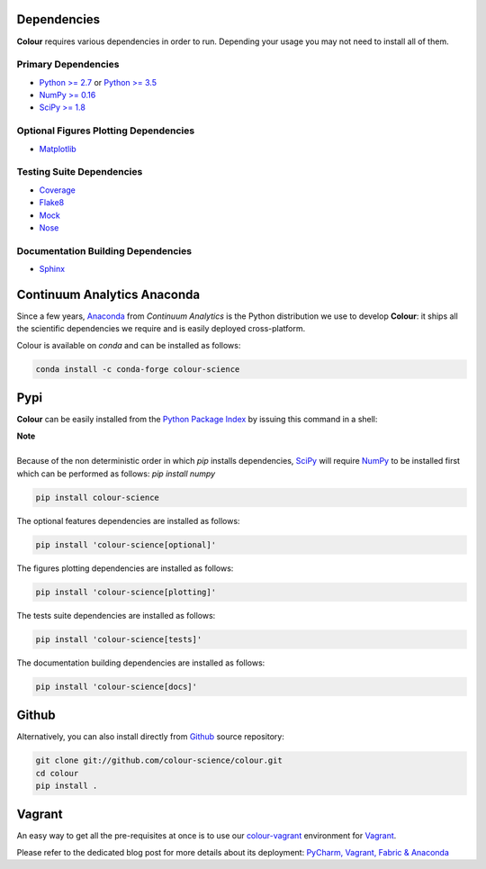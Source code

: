 .. title: Installation Guide
.. slug: installation-guide
.. date: 2015-11-24 09:38:23 UTC
.. tags:
.. category:
.. link:
.. description:
.. type: text

Dependencies
------------

**Colour** requires various dependencies in order to run. Depending your usage
you may not need to install all of them.

Primary Dependencies
^^^^^^^^^^^^^^^^^^^^

-  `Python >= 2.7 <https://www.python.org/download/releases/>`_ or
   `Python >= 3.5 <https://www.python.org/download/releases/>`_
-  `NumPy >= 0.16 <http://www.numpy.org/>`_
-  `SciPy >= 1.8 <http://www.scipy.org/>`_

Optional Figures Plotting Dependencies
^^^^^^^^^^^^^^^^^^^^^^^^^^^^^^^^^^^^^^

-  `Matplotlib <http://matplotlib.org/>`_

Testing Suite Dependencies
^^^^^^^^^^^^^^^^^^^^^^^^^^

-  `Coverage <https://pypi.python.org/pypi/coverage>`_
-  `Flake8 <https://pypi.python.org/pypi/flake8>`_
-  `Mock <https://pypi.python.org/pypi/mock>`_
-  `Nose <https://nose.readthedocs.io/en/latest>`_

Documentation Building Dependencies
^^^^^^^^^^^^^^^^^^^^^^^^^^^^^^^^^^^

-  `Sphinx <https://sphinx-doc.org>`_

Continuum Analytics Anaconda
----------------------------

Since a few years, `Anaconda <https://www.continuum.io/downloads>`_ from
*Continuum Analytics* is the Python distribution we use to develop **Colour**:
it ships all the scientific dependencies we require and is easily deployed
cross-platform.

Colour is available on *conda* and can be installed as follows:

.. code:: shell

    conda install -c conda-forge colour-science

Pypi
----

**Colour** can be easily installed from the
`Python Package Index <https://pypi.python.org/pypi/colour-science/>`_ by
issuing this command in a shell:

.. class:: alert alert-dismissible alert-info

    | **Note**
    |
    | Because of the non deterministic order in which *pip* installs
        dependencies, `SciPy <http://www.scipy.org/>`_ will require
        `NumPy <http://www.numpy.org/>`_ to be installed first which can be
        performed as follows: `pip install numpy`

.. code:: shell

    pip install colour-science

The optional features dependencies are installed as follows:

.. code:: shell

    pip install 'colour-science[optional]'

The figures plotting dependencies are installed as follows:

.. code:: shell

    pip install 'colour-science[plotting]'

The tests suite dependencies are installed as follows:

.. code:: shell

    pip install 'colour-science[tests]'

The documentation building dependencies are installed as follows:

.. code:: shell

    pip install 'colour-science[docs]'

Github
------

Alternatively, you can also install directly from
`Github <http://github.com/colour-science/colour>`_ source repository:

.. code:: shell

    git clone git://github.com/colour-science/colour.git
    cd colour
    pip install .

Vagrant
-------

An easy way to get all the pre-requisites at once is to use our
`colour-vagrant <https://github.com/colour-science/colour-vagrant>`_
environment for `Vagrant <https://www.vagrantup.com/>`_.

Please refer to the dedicated blog post for more details about its deployment:
`PyCharm, Vagrant, Fabric & Anaconda </posts/pycharm-vagrant-fabric-anaconda/>`_
